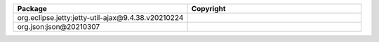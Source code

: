 .. list-table::
   :widths: 50 50
   :header-rows: 1
   :class: licenses

   * - Package
     - Copyright

   * - org.eclipse.jetty:jetty-util-ajax\@9.4.38.v20210224
     - 
   * - org.json:json\@20210307
     - 
